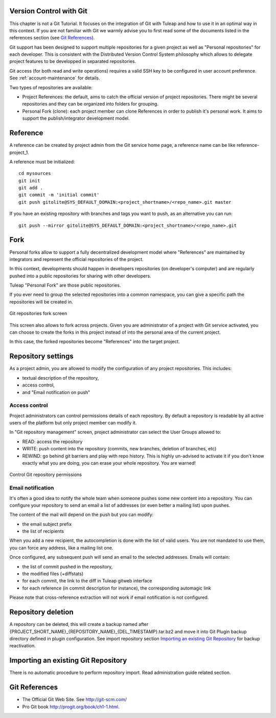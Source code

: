 
.. |SYSPRODUCTNAME| replace:: Tuleap

.. _version-control-with-git:

Version Control with Git
========================

This chapter is not a Git Tutorial. It focuses on the integration of Git
with |SYSPRODUCTNAME| and how to use it in an optimal way in this
context. If you are not familiar with Git we warmly advise you to first
read some of the documents listed in the references section (see `Git References`_).

Git support has been designed to support multiple repositories for a
given project as well as "Personal repositories" for each developer.
This is consistent with the Distributed Version Control System
philosophy which allows to delegate project features to be developped in
separated repositories.

Git access (for both read and write operations) requires a valid SSH key
to be configured in user account preference. See :ref:`account-maintenance` for details.

Two types of repositories are available:

-  Project References: the default, aims to catch the official version
   of project repositories. There might be several repositories and they
   can be organized into folders for grouping.

-  Personal Fork (clone): each project member can clone References in
   order to publish it's personal work. It aims to support the
   publish/integrator development model.

Reference
=========

A reference can be created by project admin from the Git service home
page, a reference name can be like reference-project\_1.

A reference must be initialized:

::

        cd mysources
        git init
        git add .
        git commit -m 'initial commit'
        git push gitolite@SYS_DEFAULT_DOMAIN:<project_shortname>/<repo_name>.git master
        

If you have an existing repository with branches and tags you want to
push, as an alternative you can run:

::

        git push --mirror gitolite@SYS_DEFAULT_DOMAIN:<project_shortname>/<repo_name>.git
        

Fork
====

Personal forks allow to support a fully decentralized development model
where "References" are maintained by integrators and represent the
official repositories of the project.

In this context, developments should happen in developers repositories
(on developer's computer) and are regularly pushed into a public
repositories for sharing with other developers.

|SYSPRODUCTNAME| "Personal Fork" are those public repositories.

If you ever need to group the selected repositories into a common
namespace, you can give a specific path the repositories will be created
in.

.. figure:: ../images/screenshots/sc_git_personal_fork.png
   	   :align: center
  	   :alt: Git repositories fork screen
  	   :name: Git repositories fork screen

   	   Git repositories fork screen

This screen also allows to fork across projects. Given you are
administrator of a project with Git service activated, you can choose to
create the forks in this project instead of into the personal area of
the current project.

In this case, the forked repositories become "References" into the
target project.

Repository settings
===================

As a project admin, you are allowed to modify the configuration of any
project repositories. This includes:

-  textual description of the repository,

-  access control,

-  and "Email notification on push"

Access control
--------------

Project administrators can control permissions details of each
repository. By default a repository is readable by all active users of
the platform but only project member can modify it.

In "Git repository management" screen, project administrator can select
the User Groups allowed to:

-  READ: access the repository

-  WRITE: push content into the repository (commits, new branches,
   deletion of branches, etc)

-  REWIND: go behind git barriers and play with repo history. This is
   highly un-advised to activate it if you don't know exactly what you
   are doing, you can erase your whole repository. You are warned!

.. figure:: ../images/screenshots/sc_git_permissions.png
   	   :align: center
  	   :alt: Control Git repository permissions
  	   :name: Control Git repository permissions

   	   Control Git repository permissions

Email notification
------------------

It's often a good idea to notify the whole team when someone pushes some
new content into a repository. You can configure your repository to send
an email a list of addresses (or even better a mailing list) upon
pushes.

The content of the mail will depend on the push but you can modify:

-  the email subject prefix

-  the list of recipients

When you add a new recipient, the autocompletion is done with the list
of valid users. You are not mandated to use them, you can force any
address, like a mailing list one.

Once configured, any subsequent push will send an email to the selected
addresses. Emails will contain:

-  the list of commit pushed in the repository,

-  the modified files (+diffstats)

-  for each commit, the link to the diff in |SYSPRODUCTNAME| gitweb
   interface

-  for each reference (in commit description for instance), the
   corresponding automagic link

Please note that cross-reference extraction will not work if email
notification is not configured.

Repository deletion
===================

A repository can be deleted, this will create a backup named after
{PROJECT\_SHORT\_NAME}\_{REPOSITORY\_NAME}\_{DEL\_TIMESTAMP}.tar.bz2 and
move it into Git Plugin backup directory defined in plugin
configuration. See import repository section `Importing an existing Git Repository`_ for backup reactivation.

Importing an existing Git Repository
====================================

There is no automatic procedure to perform repository import. Read
administration guide related section.

Git References
==============

-  The Official Git Web Site. See http://git-scm.com/

-  Pro Git book http://progit.org/book/ch1-1.html.

